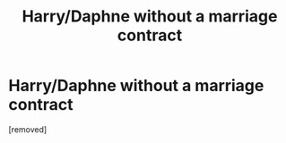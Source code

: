 #+TITLE: Harry/Daphne without a marriage contract

* Harry/Daphne without a marriage contract
:PROPERTIES:
:Score: 1
:DateUnix: 1560134327.0
:DateShort: 2019-Jun-10
:FlairText: Request
:END:
[removed]

